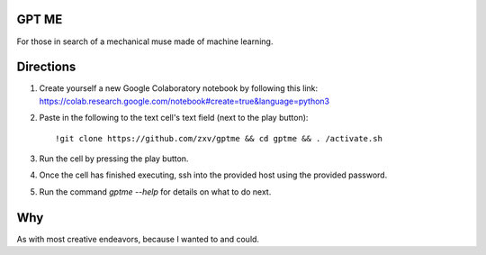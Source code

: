GPT ME
------
For those in search of a mechanical muse made of machine learning.

Directions
----------
1. Create yourself a new Google Colaboratory notebook by following this
   link: https://colab.research.google.com/notebook#create=true&language=python3
2. Paste in the following to the text cell's text field (next to the
   play button)::
       !git clone https://github.com/zxv/gptme && cd gptme && . /activate.sh
3. Run the cell by pressing the play button.
4. Once the cell has finished executing, ssh into the provided host
   using the provided password.
5. Run the command `gptme --help` for details on what to do next.

Why
---
As with most creative endeavors, because I wanted to and could.
